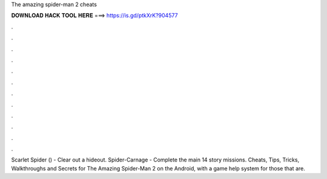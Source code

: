 The amazing spider-man 2 cheats



𝐃𝐎𝐖𝐍𝐋𝐎𝐀𝐃 𝐇𝐀𝐂𝐊 𝐓𝐎𝐎𝐋 𝐇𝐄𝐑𝐄 ===> https://is.gd/ptkXrK?904577



.



.



.



.



.



.



.



.



.



.



.



.

Scarlet Spider () - Clear out a hideout. Spider-Carnage - Complete the main 14 story missions. Cheats, Tips, Tricks, Walkthroughs and Secrets for The Amazing Spider-Man 2 on the Android, with a game help system for those that are.

